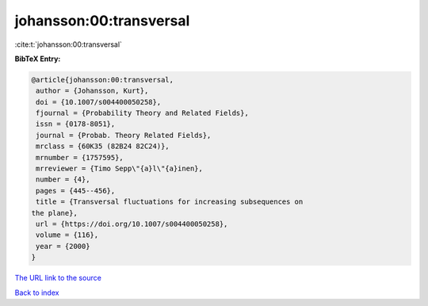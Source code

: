 johansson:00:transversal
========================

:cite:t:`johansson:00:transversal`

**BibTeX Entry:**

.. code-block:: bibtex

   @article{johansson:00:transversal,
    author = {Johansson, Kurt},
    doi = {10.1007/s004400050258},
    fjournal = {Probability Theory and Related Fields},
    issn = {0178-8051},
    journal = {Probab. Theory Related Fields},
    mrclass = {60K35 (82B24 82C24)},
    mrnumber = {1757595},
    mrreviewer = {Timo Sepp\"{a}l\"{a}inen},
    number = {4},
    pages = {445--456},
    title = {Transversal fluctuations for increasing subsequences on
   the plane},
    url = {https://doi.org/10.1007/s004400050258},
    volume = {116},
    year = {2000}
   }

`The URL link to the source <ttps://doi.org/10.1007/s004400050258}>`__


`Back to index <../By-Cite-Keys.html>`__
